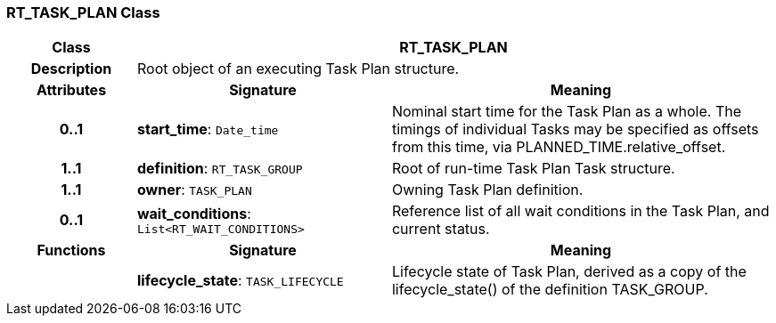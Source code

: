 === RT_TASK_PLAN Class

[cols="^1,2,3"]
|===
h|*Class*
2+^h|*RT_TASK_PLAN*

h|*Description*
2+a|Root object of an executing Task Plan structure.

h|*Attributes*
^h|*Signature*
^h|*Meaning*

h|*0..1*
|*start_time*: `Date_time`
a|Nominal start time for the Task Plan as a whole. The timings of individual Tasks may be specified as offsets from this time, via PLANNED_TIME.relative_offset.

h|*1..1*
|*definition*: `RT_TASK_GROUP`
a|Root of run-time Task Plan Task structure.

h|*1..1*
|*owner*: `TASK_PLAN`
a|Owning Task Plan definition.

h|*0..1*
|*wait_conditions*: `List<RT_WAIT_CONDITIONS>`
a|Reference list of all wait conditions in the Task Plan, and current status.
h|*Functions*
^h|*Signature*
^h|*Meaning*

h|
|*lifecycle_state*: `TASK_LIFECYCLE`
a|Lifecycle state of Task Plan, derived as a copy of the lifecycle_state() of the definition TASK_GROUP.
|===
